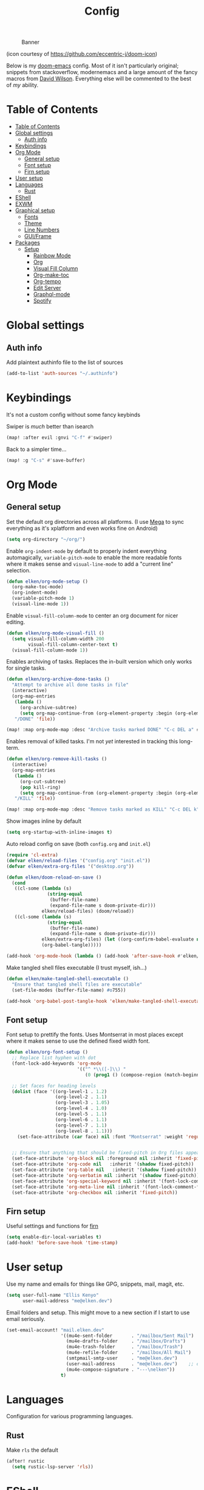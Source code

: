 #+TITLE: Config
#+CAPTION: Banner
[[file:banner.png]]

(icon courtesy of https://github.com/eccentric-j/doom-icon)

Below is my [[https://github.com/hlissner/doom-emacs][doom-emacs]] config. Most of it isn't particularly original; snippets from stackoverflow, modernemacs and a large amount of the fancy macros from [[https://github.com/daviwil][David Wilson]]. Everything else will be commented to the best of /my/ ability.

* Table of Contents
:PROPERTIES:
:TOC:      :include all
:END:
:CONTENTS:
- [[#table-of-contents][Table of Contents]]
- [[#global-settings][Global settings]]
  - [[#auth-info][Auth info]]
- [[#keybindings][Keybindings]]
- [[#org-mode][Org Mode]]
  - [[#general-setup][General setup]]
  - [[#font-setup][Font setup]]
  - [[#firn-setup][Firn setup]]
- [[#user-setup][User setup]]
- [[#languages][Languages]]
  - [[#rust][Rust]]
- [[#eshell][EShell]]
- [[#exwm][EXWM]]
- [[#graphical-setup][Graphical setup]]
  - [[#fonts][Fonts]]
  - [[#theme][Theme]]
  - [[#line-numbers][Line Numbers]]
  - [[#guiframe][GUI/Frame]]
- [[#packages][Packages]]
  - [[#setup][Setup]]
    - [[#rainbow-mode][Rainbow Mode]]
    - [[#org][Org]]
    - [[#visual-fill-column][Visual Fill Column]]
    - [[#org-make-toc][Org-make-toc]]
    - [[#org-tempo][Org-tempo]]
    - [[#edit-server][Edit Server]]
    - [[#graphql-mode][Graphql-mode]]
    - [[#spotify][Spotify]]
:END:

* Global settings
** Auth info
Add plaintext authinfo file to the list of sources

#+begin_src emacs-lisp
(add-to-list 'auth-sources "~/.authinfo")
#+end_src

* Keybindings
It's not a custom config without some fancy keybinds

Swiper is /much/ better than isearch

#+begin_src emacs-lisp
(map! :after evil :gnvi "C-f" #'swiper)
#+end_src

Back to a simpler time...

#+begin_src emacs-lisp
(map! :g "C-s" #'save-buffer)
#+end_src

* Org Mode
** General setup

Set the default org directories across all platforms. (I use [[https://mega.nz][Mega]] to sync everything as it's xplatform and even works fine on Android)

#+BEGIN_SRC emacs-lisp
(setq org-directory "~/org/")
#+END_SRC

Enable =org-indent-mode= by default to properly indent everything automagically, =variable-pitch-mode= to enable the more readable fonts where it makes sense and =visual-line-mode= to add a "current line" selection.

#+BEGIN_SRC emacs-lisp
(defun elken/org-mode-setup ()
  (org-make-toc-mode)
  (org-indent-mode)
  (variable-pitch-mode 1)
  (visual-line-mode 1))
#+END_SRC

Enable =visual-fill-column-mode= to center an org document for nicer editing.

#+BEGIN_SRC emacs-lisp
(defun elken/org-mode-visual-fill ()
  (setq visual-fill-column-width 200
        visual-fill-column-center-text t)
  (visual-fill-column-mode 1))
#+END_SRC

Enables archiving of tasks. Replaces the in-built version which only works for single tasks.

#+BEGIN_SRC emacs-lisp
(defun elken/org-archive-done-tasks ()
  "Attempt to archive all done tasks in file"
  (interactive)
  (org-map-entries
   (lambda ()
     (org-archive-subtree)
     (setq org-map-continue-from (org-element-property :begin (org-element-at-point))))
   "/DONE" 'file))

(map! :map org-mode-map :desc "Archive tasks marked DONE" "C-c DEL a" #'elken/org-archive-done-tasks)
#+END_SRC

Enables removal of killed tasks. I'm not /yet/ interested in tracking this long-term.

#+BEGIN_SRC emacs-lisp
(defun elken/org-remove-kill-tasks ()
  (interactive)
  (org-map-entries
   (lambda ()
     (org-cut-subtree)
     (pop kill-ring)
     (setq org-map-continue-from (org-element-property :begin (org-element-at-point))))
   "/KILL" 'file))

(map! :map org-mode-map :desc "Remove tasks marked as KILL" "C-c DEL k" #'elken/org-remove-kill-tasks)
#+END_SRC

Show images inline by default

#+BEGIN_SRC emacs-lisp
(setq org-startup-with-inline-images t)
#+END_SRC

Auto reload config on save (both =config.org= and =init.el=)

#+begin_src emacs-lisp
(require 'cl-extra)
(defvar elken/reload-files '("config.org" "init.el"))
(defvar elken/extra-org-files '("desktop.org"))

(defun elken/doom-reload-on-save ()
  (cond
   ((cl-some (lambda (s)
               (string-equal
                (buffer-file-name)
                (expand-file-name s doom-private-dir)))
             elken/reload-files) (doom/reload))
   ((cl-some (lambda (s)
               (string-equal
                (buffer-file-name)
                (expand-file-name s doom-private-dir)))
             elken/extra-org-files) (let ((org-confirm-babel-evaluate nil))
             (org-babel-tangle)))))

(add-hook 'org-mode-hook (lambda () (add-hook 'after-save-hook #'elken/doom-reload-on-save)))
#+end_src

Make tangled shell files executable (I trust myself, ish...)

#+begin_src emacs-lisp
(defun elken/make-tangled-shell-executable ()
  "Ensure that tangled shell files are executable"
  (set-file-modes (buffer-file-name) #o755))

(add-hook 'org-babel-post-tangle-hook 'elken/make-tangled-shell-executable)
#+end_src

** Font setup
Font setup to prettify the fonts. Uses Montserrat in most places except where it makes sense to use the defined fixed width font.

#+BEGIN_SRC emacs-lisp
(defun elken/org-font-setup ()
  ;; Replace list hyphen with dot
  (font-lock-add-keywords 'org-mode
                          '(("^ *\\([-]\\) "
                             (0 (prog1 () (compose-region (match-beginning 1) (match-end 1) "•"))))))

  ;; Set faces for heading levels
  (dolist (face '((org-level-1 . 1.2)
                  (org-level-2 . 1.1)
                  (org-level-3 . 1.05)
                  (org-level-4 . 1.0)
                  (org-level-5 . 1.1)
                  (org-level-6 . 1.1)
                  (org-level-7 . 1.1)
                  (org-level-8 . 1.1)))
    (set-face-attribute (car face) nil :font "Montserrat" :weight 'regular :height (cdr face)))


  ;; Ensure that anything that should be fixed-pitch in Org files appears that way
  (set-face-attribute 'org-block nil :foreground nil :inherit 'fixed-pitch)
  (set-face-attribute 'org-code nil   :inherit '(shadow fixed-pitch))
  (set-face-attribute 'org-table nil   :inherit '(shadow fixed-pitch))
  (set-face-attribute 'org-verbatim nil :inherit '(shadow fixed-pitch))
  (set-face-attribute 'org-special-keyword nil :inherit '(font-lock-comment-face fixed-pitch))
  (set-face-attribute 'org-meta-line nil :inherit '(font-lock-comment-face fixed-pitch))
  (set-face-attribute 'org-checkbox nil :inherit 'fixed-pitch))
#+END_SRC

** Firn setup
Useful settings and functions for [[github:theiceshell/firn][firn]]

#+begin_src emacs-lisp
(setq enable-dir-local-variables t)
(add-hook! 'before-save-hook 'time-stamp)
#+end_src

* User setup
Use my name and emails for things like GPG, snippets, mail, magit, etc.

#+BEGIN_SRC emacs-lisp
(setq user-full-name "Ellis Kenyo"
      user-mail-address "me@elken.dev")
#+END_SRC

Email folders and setup. This might move to a new section if I start to use email seriously.

#+begin_src emacs-lisp
(set-email-account! "mail.elken.dev"
                    '((mu4e-sent-folder       . "/mailbox/Sent Mail")
                      (mu4e-drafts-folder     . "/mailbox/Drafts")
                      (mu4e-trash-folder      . "/mailbox/Trash")
                      (mu4e-refile-folder     . "/mailbox/All Mail")
                      (smtpmail-smtp-user     . "me@elken.dev")
                      (user-mail-address      . "me@elken.dev")    ;; only needed for mu < 1.4
                      (mu4e-compose-signature . "---\nelken"))
                    t)
#+end_src

* Languages
Configuration for various programming languages.

** Rust
Make =rls= the default

#+begin_src emacs-lisp
(after! rustic
  (setq rustic-lsp-server 'rls))
#+end_src

* EShell
Eshell is a beautiful thing but ootb experience is a tad dated. Seems there is an issue with the magit section. I would also like to extend to add other sections later..

#+begin_src emacs-lisp
(require 'dash)
(require 's)

(defmacro with-face (STR &rest PROPS)
  "Return STR propertized with PROPS."
  `(propertize ,STR 'face (list ,@PROPS)))

(defmacro esh-section (NAME ICON FORM &rest PROPS)
  "Build eshell section NAME with ICON prepended to evaled FORM with PROPS."
  `(setq ,NAME
         (lambda () (when ,FORM
                      (-> ,ICON
                          (concat esh-section-delim ,FORM)
                          (with-face ,@PROPS))))))

(defun esh-acc (acc x)
  "Accumulator for evaluating and concatenating esh-sections."
  (--if-let (funcall x)
      (if (s-blank? acc)
          it
        (concat acc esh-sep it))
    acc))

(defun esh-prompt-func ()
  "Build `eshell-prompt-function'"
  (concat esh-header
          (-reduce-from 'esh-acc "" eshell-funcs)
          "\n"
          eshell-prompt-string))
#+end_src

Finally define the actual setup

#+begin_src emacs-lisp
(esh-section esh-dir
             ""  ;  (faicon folder)
             (abbreviate-file-name (eshell/pwd))
             '(:foreground "gold" :bold ultra-bold :underline t))

(esh-section esh-git
             ""  ;  (git icon)
             (ignore-errors (magit-get-current-branch))
             '(:foreground "pink"))

(esh-section esh-clock
             "\xf017"  ;  (clock icon)
             (format-time-string "%H:%M" (current-time))
             '(:foreground "forest green"))

;; Below I implement a "prompt number" section
(add-hook 'eshell-exit-hook (lambda () (setq esh-prompt-num 0)))
(advice-add 'eshell-send-input :before
            (lambda (&rest args) (setq esh-prompt-num (incf esh-prompt-num))))

(esh-section esh-num
             ""  ;  (list icon)
             (number-to-string esh-prompt-num)
             '(:foreground "brown"))

;; Choose which eshell-funcs to enable
(setq eshell-funcs (list esh-dir esh-git esh-clock esh-num))

;; Enable the new eshell prompt
(after! eshell
  (setq eshell-prompt-function 'esh-prompt-func
        esh-sep " | "
        esh-section-delim " "
        esh-header "\n┌─"
        eshell-prompt-regexp "└─> "
        eshell-prompt-string "└─> "
        esh-prompt-num 0))
#+end_src

* EXWM

Some config has to go here (so it's reloaded properly). Remove the posframe parent and ensure that it's properly centered in the workspace.

#+begin_src emacs-lisp
;; Make posframes work in exwm
;; https://github.com/ch11ng/exwm/issues/550
(after! (ivy-posframe exwm)
  :config
  (defun +ivy-posframe-display-exwm (str)
    (ivy-posframe--display str
                           (lambda (info)
                             (let* ((workarea (elt exwm-workspace--workareas exwm-workspace-current-index))
                                    (x (aref workarea 0))
                                    (y (aref workarea 1))

                                    (fw (aref workarea 2))
                                    (fh (aref workarea 3))

                                    (pw (plist-get info :posframe-width))
                                    (ph (plist-get info :posframe-height)))

                               (cons (+ x (/ (- fw pw) 2)) (+ y (/ (- fh ph) 2)))))))
  ;; force set frame-position on every posframe display
  (advice-add 'posframe--set-frame-position :before
              (lambda (&rest args)
                (setq-local posframe--last-posframe-pixel-position nil)))
  (setq ivy-posframe-display-functions-alist
        '((t . +ivy-posframe-display-exwm))

        ivy-posframe-parameters '((parent-frame nil)
                                  (z-group . above))))
#+end_src

* Graphical setup
** Fonts
Configure the fonts across all used platforms (slightly different names).

#+BEGIN_SRC emacs-lisp
(if IS-WINDOWS
    (setq doom-font (font-spec :family "Hasklug NF" :size 12)
          doom-variable-pitch-font (font-spec :family "Montserrat" :size 13))
  (setq doom-font (font-spec :family "Hasklug Nerd Font" :size 12)
        doom-variable-pitch-font (font-spec :family "Montserrat" :size 13)))
#+END_SRC

** Theme
Load my current flavour-of-the-month colour scheme.

#+BEGIN_SRC emacs-lisp
(setq doom-theme 'doom-nord)
#+END_SRC

Change the default banner (need to add the ASCII banner at some point)

#+BEGIN_SRC emacs-lisp
(setq +doom-dashboard-banner-file (expand-file-name "banner.png" doom-private-dir))
#+END_SRC

** Line Numbers
Set the default line number format to be relative and disable line numbers for specific modes
#+BEGIN_SRC emacs-lisp
(setq display-line-numbers-type 'relative)

(dolist (mode '(org-mode-hook
                term-mode-hook
                shell-mode-hook
                eshell-mode-hook))
  (add-hook mode (lambda () (display-line-numbers-mode 0))))
#+END_SRC

** GUI/Frame
Maximise emacs on startup

#+BEGIN_SRC emacs-lisp
(add-to-list 'default-frame-alist '(fullscreen . maximized))
#+END_SRC

Add some transparency

#+begin_src emacs-lisp
(after! exwm
  (set-frame-parameter (selected-frame) 'alpha 90)
  (add-to-list 'default-frame-alist '(alpha . 90)))
#+end_src

* Packages

Tangle this into the packages.el file. Removes the need for it.

#+BEGIN_SRC emacs-lisp :tangle packages.el
(package! exwm)
(package! rainbow-mode)
(package! org-bullets)
(package! visual-fill-column)
(package! org-make-toc)
(package! edit-server)
(package! graphql-mode)
(package! desktop-environment)
;; (package! oauth2)
;; (package! simple-httpd)
;; (package! dotenv.el
;;   :recipe (:host github :repo "pkulev/dotenv.el"))
;; (package! spotify.el
;;   :recipe (:host github :repo "danielfm/spotify.el"))
#+END_SRC

** Setup

Configuration for any packages included above

*** Rainbow Mode

Colouring parentheses so I don't get confused by the scary lisp dialects.

#+BEGIN_SRC emacs-lisp
(use-package! rainbow-mode
    :hook
    (prog-mode . rainbow-mode)
    (text-mode . rainbow-mode))
#+END_SRC

*** Org

This is where the various org hooks are applied along with a few other settings

#+BEGIN_SRC emacs-lisp
    (use-package! org
    :hook (org-mode . elken/org-mode-setup)
    :config
    (setq org-ellipsis " ▾"                                 ;; Change the dropdown icon
          org-todo-keywords
          '((sequence "TODO(t)" "NEXT(n)" "PROJ(p)" "STRT(s)" "WAIT(w)" "HOLD(h)" "|" "DONE(d)" "KILL(k)")
            (sequence "[ ](T)" "[-](S)" "[?](W)" "|" "[X](D)")) ;; Keywords
          org-agenda-start-with-log-mode t                  ;; Use log-mode for agenda
          org-archive-location "archive/Archive_%s::"           ;; Change archive location
          org-log-done 'time                                ;; Add timestamp to DONE items
          org-log-into-drawer t                             ;; Log items into drawer
          org-hide-emphasis-markers t)                      ;; Only show the last marker
    (elken/org-font-setup))
#+END_SRC

*** Visual Fill Column
Center the org mode documents

#+BEGIN_SRC emacs-lisp
(use-package! visual-fill-column
:hook (org-mode . elken/org-mode-visual-fill))
#+END_SRC

*** Org-make-toc
Used to create the table of contents

#+BEGIN_SRC emacs-lisp
(use-package! org-make-toc
  :after org)
#+END_SRC

*** Org-tempo
Better snippets for org-mode =src= blocks

#+BEGIN_SRC emacs-lisp
(use-package! org-tempo
  :after org
  :init
  (add-to-list 'org-structure-template-alist '("sh" . "src shell"))
  (add-to-list 'org-structure-template-alist '("el" . "src emacs-lisp")))
#+END_SRC

*** Edit Server
Used for editing things from Firefox

#+begin_src emacs-lisp
(use-package! edit-server
  :commands edit-server-start
  :init (if after-init-time
            (edit-server-start)
          (add-hook 'after-init-hook
                    #'(lambda() (edit-server-start))))
  :config (if IS-WINDOWS
              (setq edit-server-new-frame-alist
                    '((name . "Edit with Emacs FRAME")
                      (top . 200)
                      (left . 200)
                      (width . 80)
                      (height . 25)
                      (minibuffer . t)
                      (menu-bar-lines . t)
                      (window-system . w32)))
            (setq edit-server-new-frame-alist
                  '((name . "Edit with Emacs FRAME")
                    (top . 200)
                    (left . 200)
                    (width . 80)
                    (height . 25)
                    (minibuffer . t)
                    (menu-bar-lines . t)
                    (window-system . x)))))
#+end_src

*** Graphql-mode
Used for displaying graphql queries nicely & sending.

#+begin_src emacs-lisp
(use-package! graphql-mode)
#+end_src

*** Spotify
/Possible/ configuration for spotify, however seems to be a few bugs floating so not usable yet.

#+begin_src emacs-lisp
;;(use-package! dotenv)
;;(use-package! spotify
;;  :config
;;  (let ((id (dotenv-get "CLIENT_ID" ".env"))
;;        (secret (dotenv-get "CLIENT_SECRET" ".env")))
;;    (setq spotify-oauth2-client-id id
;;          spotify-oauth2-client-secret secret
;;          spotify-transport 'connect
;;          spotify-status-location 'modeline))
;;  (global-spotify-remote-mode))
#+end_src
